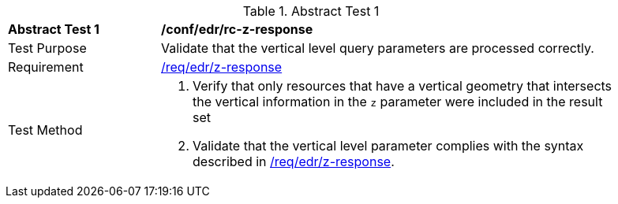 // [[ats_collections_rc-z-response]]
{counter2:ats-id}
[width="90%",cols="2,6a"]
.Abstract Test {ats-id}
|===
^|*Abstract Test {ats-id}* |*/conf/edr/rc-z-response*
^|Test Purpose |Validate that the vertical level query parameters are processed correctly.
^|Requirement |<<req_edr_z-response,/req/edr/z-response>>
^|Test Method |. Verify that only resources that have a vertical geometry that intersects the vertical information in the `z` parameter were included in the result set
. Validate that the vertical level parameter complies with the syntax described in <<req_edr_z-response,/req/edr/z-response>>.
|===
